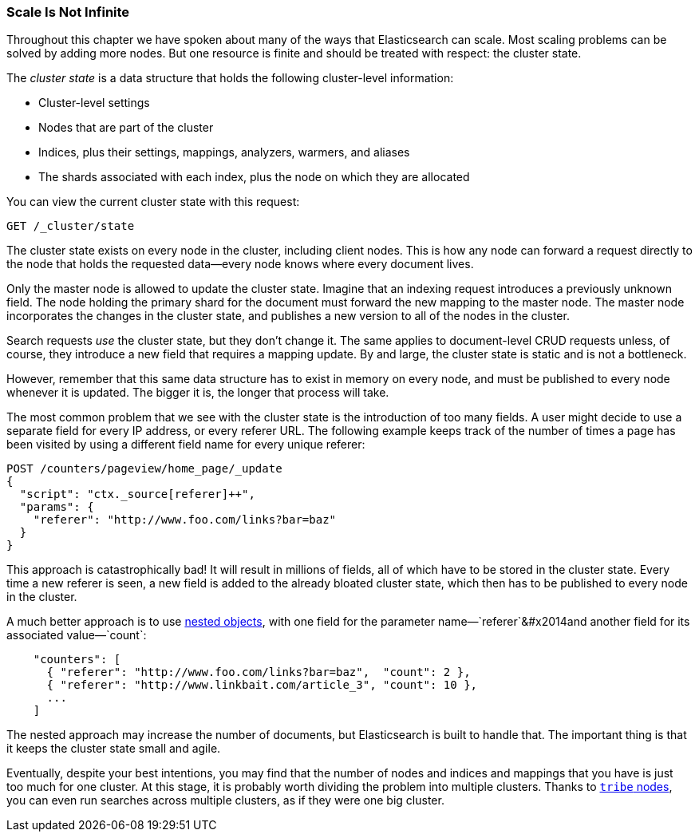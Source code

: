 [[finite-scale]]
=== Scale Is Not Infinite

Throughout this chapter we have spoken about many of the ways that
Elasticsearch can scale. ((("scaling", "scale is not infinite")))Most scaling problems can be solved by adding more
nodes. But one resource is finite and should be treated with
respect: the cluster state.((("cluster state")))

The _cluster state_ is a data structure that holds the following cluster-level information:

* Cluster-level settings
* Nodes that are part of the cluster
* Indices, plus their settings, mappings, analyzers, warmers, and aliases
* The shards associated with each index, plus the node on which they are
  allocated

You can view the current cluster state with this request:

[source,json]
------------------------------
GET /_cluster/state
------------------------------

The cluster state exists on every node in the cluster,((("nodes", "cluster state"))) including client nodes.
This is how any node can forward a request directly to the node that holds the
requested data--every node knows where every document lives.

Only the master node is allowed to update the cluster state.  Imagine that an
indexing request introduces a previously unknown field.  The node holding the
primary shard for the document must forward the new mapping to the master
node.  The master node incorporates the changes in the cluster state, and
publishes a new version to all of the nodes in the cluster.

Search requests _use_ the cluster state, but they don't change it.  The same
applies to document-level CRUD requests unless, of course, they introduce a
new field that requires a mapping update. By and large, the cluster state is
static and is not a bottleneck.

However, remember that this same data structure has to exist in memory on
every node, and must be published to every node whenever it is updated.  The
bigger it is, the longer that process will take.

The most common problem that we see with the cluster state is the introduction
of too many fields. A user might decide to use a separate field for every IP
address, or every referer URL.  The following example keeps track of the number of
times a page has been visited by using a different field name for every unique
referer:

[source,json]
------------------------------
POST /counters/pageview/home_page/_update
{
  "script": "ctx._source[referer]++",
  "params": {
    "referer": "http://www.foo.com/links?bar=baz"
  }
}
------------------------------

This approach is catastrophically bad! It will result in millions of fields,
all of which have to be stored in the cluster state.  Every time a new referer
is seen, a new field is added to the already bloated cluster state, which then
has to be published to every node in the cluster.

A much better approach ((("nested objects")))((("objects", "nested")))is to use <<nested-objects,nested objects>>, with one
field for the parameter name&#x2014;`referer`&#x2014and another field for its
associated value&#x2014;`count`:

[source,json]
------------------------------
    "counters": [
      { "referer": "http://www.foo.com/links?bar=baz",  "count": 2 },
      { "referer": "http://www.linkbait.com/article_3", "count": 10 },
      ...
    ]
------------------------------

The nested approach may increase the number of documents, but Elasticsearch is
built to handle that.  The important thing is that it keeps the cluster state
small and agile.

Eventually, despite your best intentions, you may find that the number of
nodes and indices and mappings that you have is just too much for one cluster.
At this stage, it is probably worth dividing the problem into multiple
clusters.  Thanks to http://www.elasticsearch.org/guide/en/elasticsearch/reference/current/modules-tribe.html[`tribe` nodes], you can even run
searches across multiple clusters, as if they were one big cluster.


